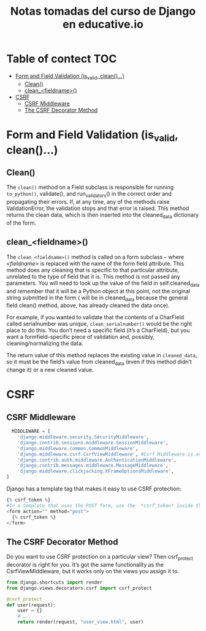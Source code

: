 #+title: Notas tomadas del curso de Django en educative.io
#+description: Nomas estoy probando Org xD
#+OPTIONS: toc:nil 
* Table of  contect :TOC:
- [[#form-and-field-validation-is_valid-clean][Form and Field Validation (is_valid, clean()...)]]
  - [[#clean][Clean()]]
  - [[#clean_fieldname][clean_<fieldname>()]]
- [[#csrf][CSRF]]
  - [[#csrf-middleware][CSRF Middleware]]
  - [[#the-csrf-decorator-method][The CSRF Decorator Method]]

* Form and Field Validation (is_valid, clean()...)
** Clean()
The ~clean()~ method on a Field subclass is responsible for running ~to_python()~,
validate(), and run_validators() in the correct order and propagating their
errors.
If, at any time, any of the methods raise ValidationError, the validation stops
and that error is raised. This method returns the clean data, which is then
inserted into the cleaned_data dictionary of the form.

** clean_<fieldname>()
The ~clean_<fieldname>()~ method is called on a form subclass – where /<fieldname>/
is replaced with the name of the form field attribute. This method does any
cleaning that is specific to that particular attribute, unrelated to the type of
field that it is. This method is not passed any parameters. You will need to
look up the value of the field in self.cleaned_data and remember that it will be
a Python object at this point, not the original string submitted in the form
( will be in cleaned_data because the general field clean() method, above, has
already cleaned the data once).

For example, if you wanted to validate that the contents of a CharField called
serialnumber was unique,  ~clean_serialnumber()~  would be the right place to do
this. You don’t need a specific field (it’s a CharField), but you want a
formfield-specific piece of validation and, possibly, cleaning/normalizing the
data.

The return value of this method replaces the existing value in ~cleaned_data~, so
it must be the field’s value from cleaned_data (even if this method didn’t
change it) or a new cleaned value.
* CSRF
** CSRF Middleware
#+begin_src python 
  MIDDLEWARE = [
    'django.middleware.security.SecurityMiddleware',
    'django.contrib.sessions.middleware.SessionMiddleware',
    'django.middleware.common.CommonMiddleware',
    'django.middleware.csrf.CsrfViewMiddleware', #Csrf Middleware is added
    'django.contrib.auth.middleware.AuthenticationMiddleware',
    'django.contrib.messages.middleware.MessageMiddleware',
    'django.middleware.clickjacking.XFrameOptionsMiddleware',
]

#+end_src
Django has a template tag that makes it easy to use CSRF protection: 
#+begin_src python
    {% csrf_token %}
    #In a template that uses the POST form, use the  *csrf_token* inside the *<form>* element.
    <form action="" method="post">
      {% csrf_token %}
    </form>

#+end_src
** The CSRF Decorator Method
Do you want to use CSRF protection on a particular view? Then csrf_protect
decorator is right for you. It’s got the same functionality as the
CsrfViewMiddleware, but it works only on the views you assign it to.
#+begin_src python
from django.shortcuts import render 
from django.views.decorators.csrf import csrf_protect 

@csrf_protect 
def user(request):     
    user = {}     
    # ...     
    return render(request, "user_view.html", user)
#+end_src
